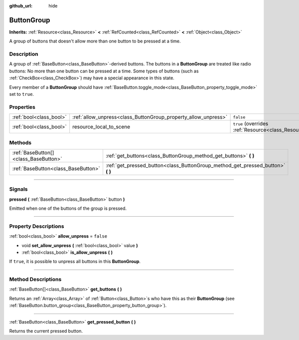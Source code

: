 :github_url: hide

.. DO NOT EDIT THIS FILE!!!
.. Generated automatically from Godot engine sources.
.. Generator: https://github.com/godotengine/godot/tree/master/doc/tools/make_rst.py.
.. XML source: https://github.com/godotengine/godot/tree/master/doc/classes/ButtonGroup.xml.

.. _class_ButtonGroup:

ButtonGroup
===========

**Inherits:** :ref:`Resource<class_Resource>` **<** :ref:`RefCounted<class_RefCounted>` **<** :ref:`Object<class_Object>`

A group of buttons that doesn't allow more than one button to be pressed at a time.

.. rst-class:: classref-introduction-group

Description
-----------

A group of :ref:`BaseButton<class_BaseButton>`-derived buttons. The buttons in a **ButtonGroup** are treated like radio buttons: No more than one button can be pressed at a time. Some types of buttons (such as :ref:`CheckBox<class_CheckBox>`) may have a special appearance in this state.

Every member of a **ButtonGroup** should have :ref:`BaseButton.toggle_mode<class_BaseButton_property_toggle_mode>` set to ``true``.

.. rst-class:: classref-reftable-group

Properties
----------

.. table::
   :widths: auto

   +-------------------------+----------------------------------------------------------------+---------------------------------------------------------------------------------------+
   | :ref:`bool<class_bool>` | :ref:`allow_unpress<class_ButtonGroup_property_allow_unpress>` | ``false``                                                                             |
   +-------------------------+----------------------------------------------------------------+---------------------------------------------------------------------------------------+
   | :ref:`bool<class_bool>` | resource_local_to_scene                                        | ``true`` (overrides :ref:`Resource<class_Resource_property_resource_local_to_scene>`) |
   +-------------------------+----------------------------------------------------------------+---------------------------------------------------------------------------------------+

.. rst-class:: classref-reftable-group

Methods
-------

.. table::
   :widths: auto

   +---------------------------------------+------------------------------------------------------------------------------------+
   | :ref:`BaseButton[]<class_BaseButton>` | :ref:`get_buttons<class_ButtonGroup_method_get_buttons>` **(** **)**               |
   +---------------------------------------+------------------------------------------------------------------------------------+
   | :ref:`BaseButton<class_BaseButton>`   | :ref:`get_pressed_button<class_ButtonGroup_method_get_pressed_button>` **(** **)** |
   +---------------------------------------+------------------------------------------------------------------------------------+

.. rst-class:: classref-section-separator

----

.. rst-class:: classref-descriptions-group

Signals
-------

.. _class_ButtonGroup_signal_pressed:

.. rst-class:: classref-signal

**pressed** **(** :ref:`BaseButton<class_BaseButton>` button **)**

Emitted when one of the buttons of the group is pressed.

.. rst-class:: classref-section-separator

----

.. rst-class:: classref-descriptions-group

Property Descriptions
---------------------

.. _class_ButtonGroup_property_allow_unpress:

.. rst-class:: classref-property

:ref:`bool<class_bool>` **allow_unpress** = ``false``

.. rst-class:: classref-property-setget

- void **set_allow_unpress** **(** :ref:`bool<class_bool>` value **)**
- :ref:`bool<class_bool>` **is_allow_unpress** **(** **)**

If ``true``, it is possible to unpress all buttons in this **ButtonGroup**.

.. rst-class:: classref-section-separator

----

.. rst-class:: classref-descriptions-group

Method Descriptions
-------------------

.. _class_ButtonGroup_method_get_buttons:

.. rst-class:: classref-method

:ref:`BaseButton[]<class_BaseButton>` **get_buttons** **(** **)**

Returns an :ref:`Array<class_Array>` of :ref:`Button<class_Button>`\ s who have this as their **ButtonGroup** (see :ref:`BaseButton.button_group<class_BaseButton_property_button_group>`).

.. rst-class:: classref-item-separator

----

.. _class_ButtonGroup_method_get_pressed_button:

.. rst-class:: classref-method

:ref:`BaseButton<class_BaseButton>` **get_pressed_button** **(** **)**

Returns the current pressed button.

.. |virtual| replace:: :abbr:`virtual (This method should typically be overridden by the user to have any effect.)`
.. |const| replace:: :abbr:`const (This method has no side effects. It doesn't modify any of the instance's member variables.)`
.. |vararg| replace:: :abbr:`vararg (This method accepts any number of arguments after the ones described here.)`
.. |constructor| replace:: :abbr:`constructor (This method is used to construct a type.)`
.. |static| replace:: :abbr:`static (This method doesn't need an instance to be called, so it can be called directly using the class name.)`
.. |operator| replace:: :abbr:`operator (This method describes a valid operator to use with this type as left-hand operand.)`
